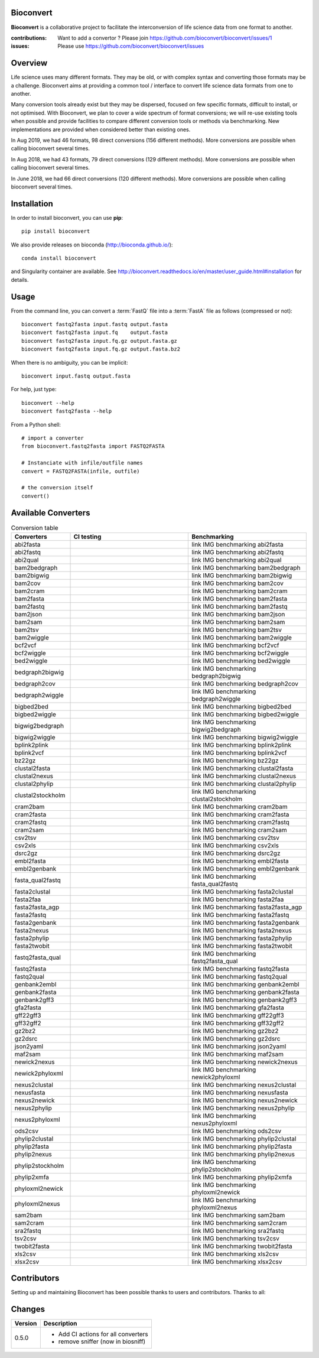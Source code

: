 Bioconvert
##########

**Bioconvert** is a collaborative project to facilitate the interconversion of life science data from one format to another.

.. image:: https://badge.fury.io/py/bioconvert.svg
    :target: https://pypi.python.org/pypi/bioconvert

.. image:: https://github.com/bioconvert/bioconvert/actions/workflows/main.yml/badge.svg?branch=master
    :target: https://github.com/bioconvert/bioconvert/actions/workflows/main.yml

.. image:: https://github.com/bioconvert/bioconvert/actions/workflows/main.yml/badge.svg?branch=refactoring
    :target: https://github.com/bioconvert/bioconvert/actions/workflows/main.yml

.. image:: https://coveralls.io/repos/github/bioconvert/bioconvert/badge.svg?branch=master
   :target: https://coveralls.io/github/bioconvert/bioconvert?branch=master

.. image:: http://readthedocs.org/projects/bioconvert/badge/?version=master
    :target: http://bioconvert.readthedocs.org/en/master/?badge=master
    :alt: Documentation Status

.. image::  https://img.shields.io/github/issues/bioconvert/bioconvert.svg
    :target:  https://github.com/bioconvert/bioconvert/issues

.. image:: https://anaconda.org/bioconda/bioconvert/badges/platforms.svg
   :target: https://anaconda.org/bioconda/bioconvert

.. image::  https://anaconda.org/bioconda/bioconvert/badges/installer/conda.svg
    :target: https://conda.anaconda.org/bioconda

.. image:: https://mybinder.org/badge_logo.svg
    :target: https://mybinder.org/v2/gh/bioconvert/bioconvert/master


:contributions: Want to add a convertor ? Please join https://github.com/bioconvert/bioconvert/issues/1
:issues: Please use https://github.com/bioconvert/bioconvert/issues

Overview
########


Life science uses many different formats. They may be old, or with complex syntax and converting those formats may be a challenge. Bioconvert aims at providing a common tool / interface to convert life science data formats from one to another.

Many conversion tools already exist but they may be dispersed, focused on few specific formats, difficult to install, or not optimised. With Bioconvert, we plan to cover a wide spectrum of format conversions; we will re-use existing tools when possible and provide facilities to compare different conversion tools or methods via benchmarking. New implementations are provided when considered better than existing ones.

In Aug 2019, we had 46 formats, 98 direct conversions (156 different methods). More conversions are possible when calling bioconvert several times.

In Aug 2018, we had 43 formats, 79 direct conversions (129 different methods). More conversions are possible when calling bioconvert several times.

In June 2018, we had 66 direct conversions (120 different methods). More conversions are possible when calling bioconvert several times.

Installation
###############

In order to install bioconvert, you can use **pip**::

    pip install bioconvert

We also provide releases on bioconda (http://bioconda.github.io/)::

    conda install bioconvert

and Singularity container are available. See
http://bioconvert.readthedocs.io/en/master/user_guide.html#installation for
details.

Usage
##########

From the command line, you can convert a :term:`FastQ` file into 
a :term:`FastA` file as follows (compressed or not)::

    bioconvert fastq2fasta input.fastq output.fasta
    bioconvert fastq2fasta input.fq    output.fasta
    bioconvert fastq2fasta input.fq.gz output.fasta.gz
    bioconvert fastq2fasta input.fq.gz output.fasta.bz2

When there is no ambiguity, you can be implicit::

     bioconvert input.fastq output.fasta


For help, just type::

    bioconvert --help
    bioconvert fastq2fasta --help


From a Python shell::

    # import a converter
    from bioconvert.fastq2fasta import FASTQ2FASTA

    # Instanciate with infile/outfile names
    convert = FASTQ2FASTA(infile, outfile)

    # the conversion itself
    convert()




Available Converters
#######################

.. image:: https://raw.githubusercontent.com/bioconvert/bioconvert/master/doc/conversion.png
    :width: 80%

.. list-table:: Conversion table
    :widths: 20 40 40
    :header-rows: 1

    * - Converters
      - CI testing
      - Benchmarking
    * - abi2fasta
      - .. image:: https://github.com/bioconvert/bioconvert/actions/workflows/abi2fasta.yml/badge.svg?branch=refactoring
            :target: https://github.com/bioconvert/bioconvert/actions/workflows/abi2fasta.yml
      - link IMG benchmarking abi2fasta
    * - abi2fastq
      - .. image:: https://github.com/bioconvert/bioconvert/actions/workflows/abi2fastq.yml/badge.svg?branch=refactoring
            :target: https://github.com/bioconvert/bioconvert/actions/workflows/abi2fastq.yml
      - link IMG benchmarking abi2fastq
    * - abi2qual
      - .. image:: https://github.com/bioconvert/bioconvert/actions/workflows/abi2qual.yml/badge.svg?branch=refactoring
            :target: https://github.com/bioconvert/bioconvert/actions/workflows/abi2qual.yml
      - link IMG benchmarking abi2qual
    * - bam2bedgraph
      - .. image:: https://github.com/bioconvert/bioconvert/actions/workflows/bam2bedgraph.yml/badge.svg?branch=refactoring
            :target: https://github.com/bioconvert/bioconvert/actions/workflows/bam2bedgraph.yml
      - link IMG benchmarking bam2bedgraph
    * - bam2bigwig
      - .. image:: https://github.com/bioconvert/bioconvert/actions/workflows/bam2bigwig.yml/badge.svg?branch=refactoring
            :target: https://github.com/bioconvert/bioconvert/actions/workflows/bam2bigwig.yml
      - link IMG benchmarking bam2bigwig
    * - bam2cov
      - .. image:: https://github.com/bioconvert/bioconvert/actions/workflows/bam2cov.yml/badge.svg?branch=refactoring
            :target: https://github.com/bioconvert/bioconvert/actions/workflows/bam2cov.yml
      - link IMG benchmarking bam2cov
    * - bam2cram
      - .. image:: https://github.com/bioconvert/bioconvert/actions/workflows/bam2cram.yml/badge.svg?branch=refactoring
            :target: https://github.com/bioconvert/bioconvert/actions/workflows/bam2cram.yml
      - link IMG benchmarking bam2cram
    * - bam2fasta
      - .. image:: https://github.com/bioconvert/bioconvert/actions/workflows/bam2fasta.yml/badge.svg?branch=refactoring
            :target: https://github.com/bioconvert/bioconvert/actions/workflows/bam2fasta.yml
      - link IMG benchmarking bam2fasta
    * - bam2fastq
      - .. image:: https://github.com/bioconvert/bioconvert/actions/workflows/bam2fastq.yml/badge.svg?branch=refactoring
            :target: https://github.com/bioconvert/bioconvert/actions/workflows/bam2fastq.yml
      - link IMG benchmarking bam2fastq
    * - bam2json
      - .. image:: https://github.com/bioconvert/bioconvert/actions/workflows/bam2json.yml/badge.svg?branch=refactoring
            :target: https://github.com/bioconvert/bioconvert/actions/workflows/bam2json.yml
      - link IMG benchmarking bam2json
    * - bam2sam
      - .. image:: https://github.com/bioconvert/bioconvert/actions/workflows/bam2sam.yml/badge.svg?branch=refactoring
            :target: https://github.com/bioconvert/bioconvert/actions/workflows/bam2sam.yml
      - link IMG benchmarking bam2sam
    * - bam2tsv
      - .. image:: https://github.com/bioconvert/bioconvert/actions/workflows/bam2tsv.yml/badge.svg?branch=refactoring
            :target: https://github.com/bioconvert/bioconvert/actions/workflows/bam2tsv.yml
      - link IMG benchmarking bam2tsv
    * - bam2wiggle
      - .. image:: https://github.com/bioconvert/bioconvert/actions/workflows/bam2wiggle.yml/badge.svg?branch=refactoring
            :target: https://github.com/bioconvert/bioconvert/actions/workflows/bam2wiggle.yml
      - link IMG benchmarking bam2wiggle
    * - bcf2vcf
      - .. image:: https://github.com/bioconvert/bioconvert/actions/workflows/bcf2vcf.yml/badge.svg?branch=refactoring
            :target: https://github.com/bioconvert/bioconvert/actions/workflows/bcf2vcf.yml
      - link IMG benchmarking bcf2vcf
    * - bcf2wiggle
      - .. image:: https://github.com/bioconvert/bioconvert/actions/workflows/bcf2wiggle.yml/badge.svg?branch=refactoring
            :target: https://github.com/bioconvert/bioconvert/actions/workflows/bcf2wiggle.yml
      - link IMG benchmarking bcf2wiggle
    * - bed2wiggle
      - .. image:: https://github.com/bioconvert/bioconvert/actions/workflows/bed2wiggle.yml/badge.svg?branch=refactoring
            :target: https://github.com/bioconvert/bioconvert/actions/workflows/bed2wiggle.yml
      - link IMG benchmarking bed2wiggle
    * - bedgraph2bigwig
      - .. image:: https://github.com/bioconvert/bioconvert/actions/workflows/bedgraph2bigwig.yml/badge.svg?branch=refactoring
            :target: https://github.com/bioconvert/bioconvert/actions/workflows/bedgraph2bigwig.yml
      - link IMG benchmarking bedgraph2bigwig
    * - bedgraph2cov
      - .. image:: https://github.com/bioconvert/bioconvert/actions/workflows/bedgraph2cov.yml/badge.svg?branch=refactoring
            :target: https://github.com/bioconvert/bioconvert/actions/workflows/bedgraph2cov.yml
      - link IMG benchmarking bedgraph2cov
    * - bedgraph2wiggle
      - .. image:: https://github.com/bioconvert/bioconvert/actions/workflows/bedgraph2wiggle.yml/badge.svg?branch=refactoring
            :target: https://github.com/bioconvert/bioconvert/actions/workflows/bedgraph2wiggle.yml
      - link IMG benchmarking bedgraph2wiggle
    * - bigbed2bed
      - .. image:: https://github.com/bioconvert/bioconvert/actions/workflows/bigbed2bed.yml/badge.svg?branch=refactoring
            :target: https://github.com/bioconvert/bioconvert/actions/workflows/bigbed2bed.yml
      - link IMG benchmarking bigbed2bed
    * - bigbed2wiggle
      - .. image:: https://github.com/bioconvert/bioconvert/actions/workflows/bigbed2wiggle.yml/badge.svg?branch=refactoring
            :target: https://github.com/bioconvert/bioconvert/actions/workflows/bigbed2wiggle.yml
      - link IMG benchmarking bigbed2wiggle
    * - bigwig2bedgraph
      - .. image:: https://github.com/bioconvert/bioconvert/actions/workflows/bigwig2bedgraph.yml/badge.svg?branch=refactoring
            :target: https://github.com/bioconvert/bioconvert/actions/workflows/bigwig2bedgraph.yml
      - link IMG benchmarking bigwig2bedgraph
    * - bigwig2wiggle
      - .. image:: https://github.com/bioconvert/bioconvert/actions/workflows/bigwig2wiggle.yml/badge.svg?branch=refactoring
            :target: https://github.com/bioconvert/bioconvert/actions/workflows/bigwig2wiggle.yml
      - link IMG benchmarking bigwig2wiggle
    * - bplink2plink
      - .. image:: https://github.com/bioconvert/bioconvert/actions/workflows/bplink2plink.yml/badge.svg?branch=refactoring
            :target: https://github.com/bioconvert/bioconvert/actions/workflows/bplink2plink.yml
      - link IMG benchmarking bplink2plink
    * - bplink2vcf
      - .. image:: https://github.com/bioconvert/bioconvert/actions/workflows/bplink2vcf.yml/badge.svg?branch=refactoring
            :target: https://github.com/bioconvert/bioconvert/actions/workflows/bplink2vcf.yml
      - link IMG benchmarking bplink2vcf
    * - bz22gz
      - .. image:: https://github.com/bioconvert/bioconvert/actions/workflows/bz22gz.yml/badge.svg?branch=refactoring
            :target: https://github.com/bioconvert/bioconvert/actions/workflows/bz22gz.yml
      - link IMG benchmarking bz22gz
    * - clustal2fasta
      - .. image:: https://github.com/bioconvert/bioconvert/actions/workflows/clustal2fasta.yml/badge.svg?branch=refactoring
            :target: https://github.com/bioconvert/bioconvert/actions/workflows/clustal2fasta.yml
      - link IMG benchmarking clustal2fasta
    * - clustal2nexus
      - .. image:: https://github.com/bioconvert/bioconvert/actions/workflows/clustal2nexus.yml/badge.svg?branch=refactoring
            :target: https://github.com/bioconvert/bioconvert/actions/workflows/clustal2nexus.yml
      - link IMG benchmarking clustal2nexus
    * - clustal2phylip
      - .. image:: https://github.com/bioconvert/bioconvert/actions/workflows/clustal2phylip.yml/badge.svg?branch=refactoring
            :target: https://github.com/bioconvert/bioconvert/actions/workflows/clustal2phylip.yml
      - link IMG benchmarking clustal2phylip
    * - clustal2stockholm
      - .. image:: https://github.com/bioconvert/bioconvert/actions/workflows/clustal2stockholm.yml/badge.svg?branch=refactoring
            :target: https://github.com/bioconvert/bioconvert/actions/workflows/clustal2stockholm.yml
      - link IMG benchmarking clustal2stockholm
    * - cram2bam
      - .. image:: https://github.com/bioconvert/bioconvert/actions/workflows/cram2bam.yml/badge.svg?branch=refactoring
            :target: https://github.com/bioconvert/bioconvert/actions/workflows/cram2bam.yml
      - link IMG benchmarking cram2bam
    * - cram2fasta
      - .. image:: https://github.com/bioconvert/bioconvert/actions/workflows/cram2fasta.yml/badge.svg?branch=refactoring
            :target: https://github.com/bioconvert/bioconvert/actions/workflows/cram2fasta.yml
      - link IMG benchmarking cram2fasta
    * - cram2fastq
      - .. image:: https://github.com/bioconvert/bioconvert/actions/workflows/cram2fastq.yml/badge.svg?branch=refactoring
            :target: https://github.com/bioconvert/bioconvert/actions/workflows/cram2fastq.yml
      - link IMG benchmarking cram2fastq
    * - cram2sam
      - .. image:: https://github.com/bioconvert/bioconvert/actions/workflows/cram2sam.yml/badge.svg?branch=refactoring
            :target: https://github.com/bioconvert/bioconvert/actions/workflows/cram2sam.yml
      - link IMG benchmarking cram2sam
    * - csv2tsv
      - .. image:: https://github.com/bioconvert/bioconvert/actions/workflows/csv2tsv.yml/badge.svg?branch=refactoring
            :target: https://github.com/bioconvert/bioconvert/actions/workflows/csv2tsv.yml
      - link IMG benchmarking csv2tsv
    * - csv2xls
      - .. image:: https://github.com/bioconvert/bioconvert/actions/workflows/csv2xls.yml/badge.svg?branch=refactoring
            :target: https://github.com/bioconvert/bioconvert/actions/workflows/csv2xls.yml
      - link IMG benchmarking csv2xls
    * - dsrc2gz
      - .. image:: https://github.com/bioconvert/bioconvert/actions/workflows/dsrc2gz.yml/badge.svg?branch=refactoring
            :target: https://github.com/bioconvert/bioconvert/actions/workflows/dsrc2gz.yml
      - link IMG benchmarking dsrc2gz
    * - embl2fasta
      - .. image:: https://github.com/bioconvert/bioconvert/actions/workflows/embl2fasta.yml/badge.svg?branch=refactoring
            :target: https://github.com/bioconvert/bioconvert/actions/workflows/embl2fasta.yml
      - link IMG benchmarking embl2fasta
    * - embl2genbank
      - .. image:: https://github.com/bioconvert/bioconvert/actions/workflows/embl2genbank.yml/badge.svg?branch=refactoring
            :target: https://github.com/bioconvert/bioconvert/actions/workflows/embl2genbank.yml
      - link IMG benchmarking embl2genbank
    * - fasta_qual2fastq
      - .. image:: https://github.com/bioconvert/bioconvert/actions/workflows/fasta_qual2fastq.yml/badge.svg?branch=refactoring
            :target: https://github.com/bioconvert/bioconvert/actions/workflows/fasta_qual2fastq.yml
      - link IMG benchmarking fasta_qual2fastq
    * - fasta2clustal
      - .. image:: https://github.com/bioconvert/bioconvert/actions/workflows/fasta2clustal.yml/badge.svg?branch=refactoring
            :target: https://github.com/bioconvert/bioconvert/actions/workflows/fasta2clustal.yml
      - link IMG benchmarking fasta2clustal
    * - fasta2faa
      - .. image:: https://github.com/bioconvert/bioconvert/actions/workflows/fasta2faa.yml/badge.svg?branch=refactoring
            :target: https://github.com/bioconvert/bioconvert/actions/workflows/fasta2faa.yml
      - link IMG benchmarking fasta2faa
    * - fasta2fasta_agp
      - .. image:: https://github.com/bioconvert/bioconvert/actions/workflows/fasta2fasta_agp.yml/badge.svg?branch=refactoring
            :target: https://github.com/bioconvert/bioconvert/actions/workflows/fasta2fasta_agp.yml
      - link IMG benchmarking fasta2fasta_agp
    * - fasta2fastq
      - .. image:: https://github.com/bioconvert/bioconvert/actions/workflows/fasta2fastq.yml/badge.svg?branch=refactoring
            :target: https://github.com/bioconvert/bioconvert/actions/workflows/fasta2fastq.yml
      - link IMG benchmarking fasta2fastq
    * - fasta2genbank
      - .. image:: https://github.com/bioconvert/bioconvert/actions/workflows/fasta2genbank.yml/badge.svg?branch=refactoring
            :target: https://github.com/bioconvert/bioconvert/actions/workflows/fasta2genbank.yml
      - link IMG benchmarking fasta2genbank
    * - fasta2nexus
      - .. image:: https://github.com/bioconvert/bioconvert/actions/workflows/fasta2nexus.yml/badge.svg?branch=refactoring
            :target: https://github.com/bioconvert/bioconvert/actions/workflows/fasta2nexus.yml
      - link IMG benchmarking fasta2nexus
    * - fasta2phylip
      - .. image:: https://github.com/bioconvert/bioconvert/actions/workflows/fasta2phylip.yml/badge.svg?branch=refactoring
            :target: https://github.com/bioconvert/bioconvert/actions/workflows/fasta2phylip.yml
      - link IMG benchmarking fasta2phylip
    * - fasta2twobit
      - .. image:: https://github.com/bioconvert/bioconvert/actions/workflows/fasta2twobit.yml/badge.svg?branch=refactoring
            :target: https://github.com/bioconvert/bioconvert/actions/workflows/fasta2twobit.yml
      - link IMG benchmarking fasta2twobit
    * - fastq2fasta_qual
      - .. image:: https://github.com/bioconvert/bioconvert/actions/workflows/fastq2fasta_qual.yml/badge.svg?branch=refactoring
            :target: https://github.com/bioconvert/bioconvert/actions/workflows/fastq2fasta_qual.yml
      - link IMG benchmarking fastq2fasta_qual
    * - fastq2fasta
      - .. image:: https://github.com/bioconvert/bioconvert/actions/workflows/fastq2fasta.yml/badge.svg?branch=refactoring
            :target: https://github.com/bioconvert/bioconvert/actions/workflows/fastq2fasta.yml
      - link IMG benchmarking fastq2fasta
    * - fastq2qual
      - .. image:: https://github.com/bioconvert/bioconvert/actions/workflows/fastq2qual.yml/badge.svg?branch=refactoring
            :target: https://github.com/bioconvert/bioconvert/actions/workflows/fastq2qual.yml
      - link IMG benchmarking fastq2qual
    * - genbank2embl
      - .. image:: https://github.com/bioconvert/bioconvert/actions/workflows/genbank2embl.yml/badge.svg?branch=refactoring
            :target: https://github.com/bioconvert/bioconvert/actions/workflows/genbank2embl.yml
      - link IMG benchmarking genbank2embl
    * - genbank2fasta
      - .. image:: https://github.com/bioconvert/bioconvert/actions/workflows/genbank2fasta.yml/badge.svg?branch=refactoring
            :target: https://github.com/bioconvert/bioconvert/actions/workflows/genbank2fasta.yml
      - link IMG benchmarking genbank2fasta
    * - genbank2gff3
      - .. image:: https://github.com/bioconvert/bioconvert/actions/workflows/genbank2gff3.yml/badge.svg?branch=refactoring
            :target: https://github.com/bioconvert/bioconvert/actions/workflows/genbank2gff3.yml
      - link IMG benchmarking genbank2gff3
    * - gfa2fasta
      - .. image:: https://github.com/bioconvert/bioconvert/actions/workflows/gfa2fasta.yml/badge.svg?branch=refactoring
            :target: https://github.com/bioconvert/bioconvert/actions/workflows/gfa2fasta.yml
      - link IMG benchmarking gfa2fasta
    * - gff22gff3
      - .. image:: https://github.com/bioconvert/bioconvert/actions/workflows/gff22gff3.yml/badge.svg?branch=refactoring
            :target: https://github.com/bioconvert/bioconvert/actions/workflows/gff22gff3.yml
      - link IMG benchmarking gff22gff3
    * - gff32gff2
      - .. image:: https://github.com/bioconvert/bioconvert/actions/workflows/gff32gff2.yml/badge.svg?branch=refactoring
            :target: https://github.com/bioconvert/bioconvert/actions/workflows/gff32gff2.yml
      - link IMG benchmarking gff32gff2
    * - gz2bz2
      - .. image:: https://github.com/bioconvert/bioconvert/actions/workflows/gz2bz2.yml/badge.svg?branch=refactoring
            :target: https://github.com/bioconvert/bioconvert/actions/workflows/gz2bz2.yml
      - link IMG benchmarking gz2bz2
    * - gz2dsrc
      - .. image:: https://github.com/bioconvert/bioconvert/actions/workflows/gz2dsrc.yml/badge.svg?branch=refactoring
            :target: https://github.com/bioconvert/bioconvert/actions/workflows/gz2dsrc.yml
      - link IMG benchmarking gz2dsrc
    * - json2yaml
      - .. image:: https://github.com/bioconvert/bioconvert/actions/workflows/json2yaml.yml/badge.svg?branch=refactoring
            :target: https://github.com/bioconvert/bioconvert/actions/workflows/json2yaml.yml
      - link IMG benchmarking json2yaml
    * - maf2sam
      - .. image:: https://github.com/bioconvert/bioconvert/actions/workflows/maf2sam.yml/badge.svg?branch=refactoring
            :target: https://github.com/bioconvert/bioconvert/actions/workflows/maf2sam.yml
      - link IMG benchmarking maf2sam
    * - newick2nexus
      - .. image:: https://github.com/bioconvert/bioconvert/actions/workflows/newick2nexus.yml/badge.svg?branch=refactoring
            :target: https://github.com/bioconvert/bioconvert/actions/workflows/newick2nexus.yml
      - link IMG benchmarking newick2nexus
    * - newick2phyloxml
      - .. image:: https://github.com/bioconvert/bioconvert/actions/workflows/newick2phyloxml.yml/badge.svg?branch=refactoring
            :target: https://github.com/bioconvert/bioconvert/actions/workflows/newick2phyloxml.yml
      - link IMG benchmarking newick2phyloxml
    * - nexus2clustal
      - .. image:: https://github.com/bioconvert/bioconvert/actions/workflows/nexus2clustal.yml/badge.svg?branch=refactoring
            :target: https://github.com/bioconvert/bioconvert/actions/workflows/nexus2clustal.yml
      - link IMG benchmarking nexus2clustal
    * - nexusfasta
      - .. image:: https://github.com/bioconvert/bioconvert/actions/workflows/nexusfasta.yml/badge.svg?branch=refactoring
            :target: https://github.com/bioconvert/bioconvert/actions/workflows/nexusfasta.yml
      - link IMG benchmarking nexusfasta
    * - nexus2newick
      - .. image:: https://github.com/bioconvert/bioconvert/actions/workflows/nexus2newick.yml/badge.svg?branch=refactoring
            :target: https://github.com/bioconvert/bioconvert/actions/workflows/nexus2newick.yml
      - link IMG benchmarking nexus2newick
    * - nexus2phylip
      - .. image:: https://github.com/bioconvert/bioconvert/actions/workflows/nexus2phylip.yml/badge.svg?branch=refactoring
            :target: https://github.com/bioconvert/bioconvert/actions/workflows/nexus2phylip.yml
      - link IMG benchmarking nexus2phylip
    * - nexus2phyloxml
      - .. image:: https://github.com/bioconvert/bioconvert/actions/workflows/nexus2phyloxml.yml/badge.svg?branch=refactoring
            :target: https://github.com/bioconvert/bioconvert/actions/workflows/nexus2phyloxml.yml
      - link IMG benchmarking nexus2phyloxml
    * - ods2csv
      - .. image:: https://github.com/bioconvert/bioconvert/actions/workflows/ods2csv.yml/badge.svg?branch=refactoring
            :target: https://github.com/bioconvert/bioconvert/actions/workflows/ods2csv.yml
      - link IMG benchmarking ods2csv
    * - phylip2clustal
      - .. image:: https://github.com/bioconvert/bioconvert/actions/workflows/phylip2clustal.yml/badge.svg?branch=refactoring
            :target: https://github.com/bioconvert/bioconvert/actions/workflows/phylip2clustal.yml
      - link IMG benchmarking phylip2clustal
    * - phylip2fasta
      - .. image:: https://github.com/bioconvert/bioconvert/actions/workflows/phylip2fasta.yml/badge.svg?branch=refactoring
            :target: https://github.com/bioconvert/bioconvert/actions/workflows/phylip2fasta.yml
      - link IMG benchmarking phylip2fasta
    * - phylip2nexus
      - .. image:: https://github.com/bioconvert/bioconvert/actions/workflows/phylip2nexus.yml/badge.svg?branch=refactoring
            :target: https://github.com/bioconvert/bioconvert/actions/workflows/phylip2nexus.yml
      - link IMG benchmarking phylip2nexus
    * - phylip2stockholm
      - .. image:: https://github.com/bioconvert/bioconvert/actions/workflows/phylip2stockholm.yml/badge.svg?branch=refactoring
            :target: https://github.com/bioconvert/bioconvert/actions/workflows/phylip2stockholm.yml
      - link IMG benchmarking phylip2stockholm
    * - phylip2xmfa
      - .. image:: https://github.com/bioconvert/bioconvert/actions/workflows/phylip2xmfa.yml/badge.svg?branch=refactoring
            :target: https://github.com/bioconvert/bioconvert/actions/workflows/phylip2xmfa.yml
      - link IMG benchmarking phylip2xmfa
    * - phyloxml2newick
      - .. image:: https://github.com/bioconvert/bioconvert/actions/workflows/phyloxml2newick.yml/badge.svg?branch=refactoring
            :target: https://github.com/bioconvert/bioconvert/actions/workflows/phyloxml2newick.yml
      - link IMG benchmarking phyloxml2newick
    * - phyloxml2nexus
      - .. image:: https://github.com/bioconvert/bioconvert/actions/workflows/phyloxml2nexus.yml/badge.svg?branch=refactoring
            :target: https://github.com/bioconvert/bioconvert/actions/workflows/phyloxml2nexus.yml
      - link IMG benchmarking phyloxml2nexus
    * - sam2bam
      - .. image:: https://github.com/bioconvert/bioconvert/actions/workflows/sam2bam.yml/badge.svg?branch=refactoring
            :target: https://github.com/bioconvert/bioconvert/actions/workflows/sam2bam.yml
      - link IMG benchmarking sam2bam
    * - sam2cram
      - .. image:: https://github.com/bioconvert/bioconvert/actions/workflows/sam2cram.yml/badge.svg?branch=refactoring
            :target: https://github.com/bioconvert/bioconvert/actions/workflows/sam2cram.yml
      - link IMG benchmarking sam2cram
    * - sra2fastq
      - .. image:: https://github.com/bioconvert/bioconvert/actions/workflows/sra2fastq.yml/badge.svg?branch=refactoring
            :target: https://github.com/bioconvert/bioconvert/actions/workflows/sra2fastq.yml
      - link IMG benchmarking sra2fastq
    * - tsv2csv
      - .. image:: https://github.com/bioconvert/bioconvert/actions/workflows/tsv2csv.yml/badge.svg?branch=refactoring
            :target: https://github.com/bioconvert/bioconvert/actions/workflows/tsv2csv.yml
      - link IMG benchmarking tsv2csv
    * - twobit2fasta
      - .. image:: https://github.com/bioconvert/bioconvert/actions/workflows/twobit2fasta.yml/badge.svg?branch=refactoring
            :target: https://github.com/bioconvert/bioconvert/actions/workflows/twobit2fasta.yml
      - link IMG benchmarking twobit2fasta
    * - xls2csv
      - .. image:: https://github.com/bioconvert/bioconvert/actions/workflows/xls2csv.yml/badge.svg?branch=refactoring
            :target: https://github.com/bioconvert/bioconvert/actions/workflows/xls2csv.yml
      - link IMG benchmarking xls2csv    
    * - xlsx2csv
      - .. image:: https://github.com/bioconvert/bioconvert/actions/workflows/xlsx2csv.yml/badge.svg?branch=refactoring
            :target: https://github.com/bioconvert/bioconvert/actions/workflows/xlsx2csv.yml
      - link IMG benchmarking xlsx2csv
    


Contributors
############

Setting up and maintaining Bioconvert has been possible thanks to users and contributors. 
Thanks to all:

.. image:: https://contrib.rocks/image?repo=bioconvert/bioconvert
    :target: https://github.com/bioconvert/bioconvert/graphs/contributors


Changes
########

========= ====================================================================
Version   Description
========= ====================================================================
0.5.0     * Add CI actions for all converters
          * remove sniffer (now in biosniff)
========= ====================================================================

